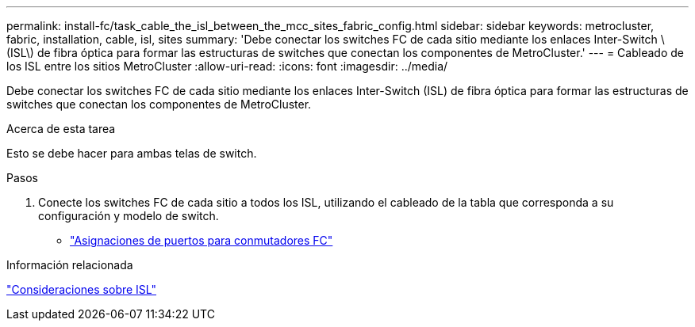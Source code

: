 ---
permalink: install-fc/task_cable_the_isl_between_the_mcc_sites_fabric_config.html 
sidebar: sidebar 
keywords: metrocluster, fabric, installation, cable, isl, sites 
summary: 'Debe conectar los switches FC de cada sitio mediante los enlaces Inter-Switch \(ISL\) de fibra óptica para formar las estructuras de switches que conectan los componentes de MetroCluster.' 
---
= Cableado de los ISL entre los sitios MetroCluster
:allow-uri-read: 
:icons: font
:imagesdir: ../media/


[role="lead"]
Debe conectar los switches FC de cada sitio mediante los enlaces Inter-Switch (ISL) de fibra óptica para formar las estructuras de switches que conectan los componentes de MetroCluster.

.Acerca de esta tarea
Esto se debe hacer para ambas telas de switch.

.Pasos
. Conecte los switches FC de cada sitio a todos los ISL, utilizando el cableado de la tabla que corresponda a su configuración y modelo de switch.
+
** link:concept_port_assignments_for_fc_switches_when_using_ontap_9_1_and_later.html["Asignaciones de puertos para conmutadores FC"]




.Información relacionada
link:concept_considerations_isls_mcfc.html["Consideraciones sobre ISL"]
